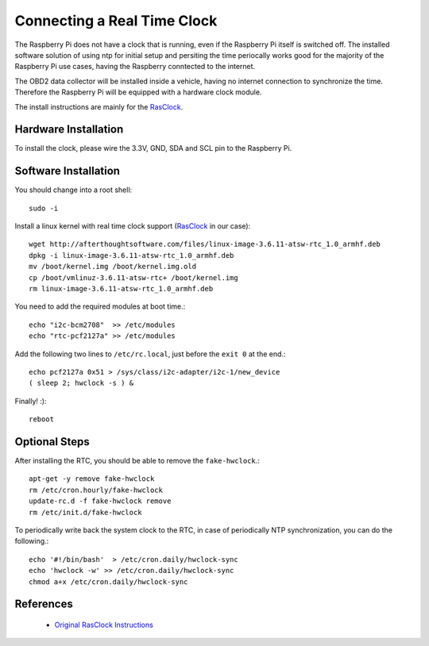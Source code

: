 .. index

Connecting a Real Time Clock
============================

The Raspberry Pi does not have a clock that is running, even if the Raspberry Pi itself is switched off.
The installed software solution of using ntp for initial setup and persiting the time periocally works good for the majority of the Raspberry Pi use cases, having the Raspberry conntected to the internet.

The OBD2 data collector will be installed inside a vehicle, having no internet connection to synchronize the time.
Therefore the Raspberry Pi will be equipped with a hardware clock module.

The install instructions are mainly for the `RasClock <http://afterthoughtsoftware.com/products/rasclock>`_.


Hardware Installation
---------------------
To install the clock, please wire the 3.3V, GND, SDA and SCL pin to the Raspberry Pi.


Software Installation
---------------------

You should change into a root shell::

    sudo -i

Install a linux kernel with real time clock support (`RasClock <http://afterthoughtsoftware.com/products/rasclock>`_ in our case)::

    wget http://afterthoughtsoftware.com/files/linux-image-3.6.11-atsw-rtc_1.0_armhf.deb
    dpkg -i linux-image-3.6.11-atsw-rtc_1.0_armhf.deb
    mv /boot/kernel.img /boot/kernel.img.old
    cp /boot/vmlinuz-3.6.11-atsw-rtc+ /boot/kernel.img
    rm linux-image-3.6.11-atsw-rtc_1.0_armhf.deb

You need to add the required modules at boot time.::

    echo "i2c-bcm2708"  >> /etc/modules
    echo "rtc-pcf2127a" >> /etc/modules

Add the following two lines to ``/etc/rc.local``, just before the ``exit 0`` at the end.::

    echo pcf2127a 0x51 > /sys/class/i2c-adapter/i2c-1/new_device
    ( sleep 2; hwclock -s ) &

Finally! :)::

    reboot

Optional Steps
--------------
After installing the RTC, you should be able to remove the ``fake-hwclock``.::

    apt-get -y remove fake-hwclock
    rm /etc/cron.hourly/fake-hwclock
    update-rc.d -f fake-hwclock remove
    rm /etc/init.d/fake-hwclock

To periodically write back the system clock to the RTC, in case of periodically NTP synchronization, you can do the following.::

    echo '#!/bin/bash'  > /etc/cron.daily/hwclock-sync 
    echo 'hwclock -w' >> /etc/cron.daily/hwclock-sync
    chmod a+x /etc/cron.daily/hwclock-sync


References
----------
 * `Original RasClock Instructions <http://afterthoughtsoftware.com/products/rasclock>`_